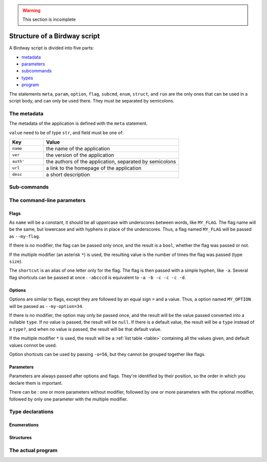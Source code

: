 .. warning::
   This section is incomplete


Structure of a Birdway script
=============================

A Birdway script is divided into five parts:

* `metadata`_
* `parameters`_
* `subcommands`_
* `types`_
* `program`_

The statements ``meta``, ``param``, ``option``, ``flag``,
``subcmd``, ``enum``, ``struct``, and ``run`` are the only ones that
can be used in a script body, and can only be used there.
They must be separated by semicolons.

.. _metadata:

The metadata
------------

The metadata of the application is defined with the ``meta`` statement.

.. syntax::
   **meta** field **=** value

``value`` need to be of type ``str``, and field must be one of:

.. list-table::
   :widths: 20 80
   :header-rows: 1

   * - Key
     - Value

   * - ``name``
     - the name of the application

   * - ``ver``
     - the version of the application

   * - ``auth'``
     - the authors of the application, separated by semicolons

   * - ``url``
     - a link to the homepage of the application

   * - ``desc``
     - a short description


.. _subcommands:

Sub-commands
------------


.. _parameters:

The command-line parameters
---------------------------


Flags
^^^^^

.. syntax::
   **flag** *[* modifier *]* name *[* **(** description **)** *]*

As ``name`` will be a constant,
it should be all uppercase with underscores between words,
like ``MY_FLAG``. The flag name will be the same, but lowercase
and with hyphens in place of the underscores. Thus, a flag
named ``MY_FLAG`` will be passed as ``--my-flag``.

If there is no modifier, the flag can be passed only once,
and the result is a ``bool``, whether the flag was passed or not.

If the multiple modifier (an asterisk ``*``) is used,
the resulting value is the number of times the flag was passed (type ``size``).

The ``shortcut`` is an alias of one letter only for the flag.
The flag is then passed with a simple hyphen, like ``-a``.
Several flag shortcuts can be passed at once : ``-abcccd``
is equivalent to ``-a -b -c -c -c -d``.

Options
^^^^^^^

.. syntax::
   **option** *[* modifier *]* name **:** type *[* **=** default *]* *[* **(** description **)** *]*

Options are similar to flags, except they are followed by
an equal sign ``=`` and a value. Thus, a option named ``MY_OPTION``
will be passed as ``--my-option=34``.

If there is no modifier, the option may only be passed once,
and the result will be the value passed converted into a nullable ``type``.
If no value is passed, the result will be ``null``. If there is a
default value, the result will be a ``type`` instead of a ``type?``,
and when no value is passed, the result will be that default value.

If the multiple modifier ``*`` is used, the result will be a
:ref:`list table <table>` containing all the values given, and 
default values connot be used.

Option shortcuts can be used by passing ``-o=56``,
but they cannot be grouped together like flags.
   

Parameters
^^^^^^^^^^

.. syntax::
   **param** *[* modifier *]* name **:** type *[* **=** default *]* *[* **(** description **)** *]*

Parameters are always passed after options and flags. They're identified
by their position, so the order in which you declare them is important.

There can be : one or more parameters without modifier,
followed by one or more parameters with the optional modifier,
followed by only one parameter with the multiple modifier.


.. _types:

Type declarations
-----------------


Enumerations
^^^^^^^^^^^^


Structures
^^^^^^^^^^


.. _program:

The actual program
------------------